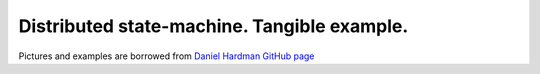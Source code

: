======================================================================
Distributed state-machine. Tangible example.
======================================================================
Pictures and examples are borrowed from `Daniel Hardman GitHub page <https://github.com/dhh1128/distributed-state-machine/blob/master/README.md>`_

